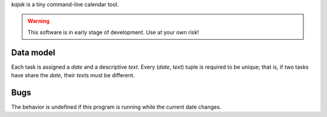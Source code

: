 *kajak* is a tiny command-line calendar tool.

.. warning::
   This software is in early stage of development. Use at your own risk!

Data model
----------
Each task is assigned a *date* and a descriptive *text*. Every (*date*,
*text*) tuple is required to be unique; that is, if two tasks have share the
*date*, their *text*\s must be different.

Bugs
----
The behavior is undefined if this program is running while the current date
changes.
